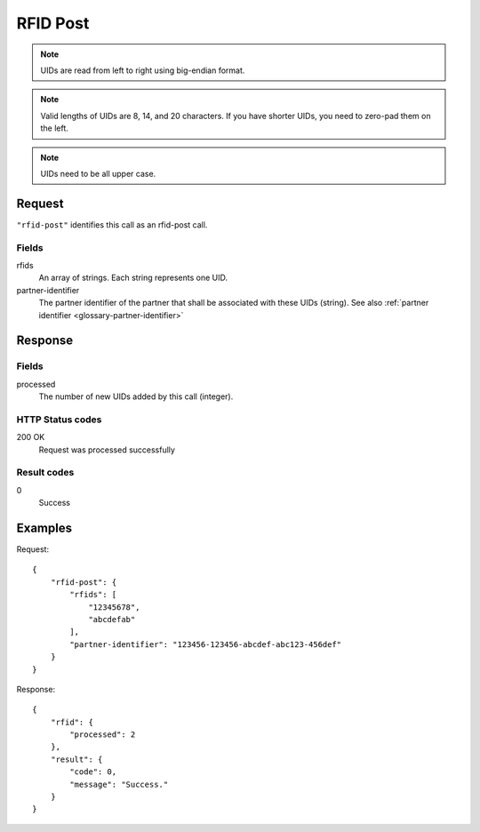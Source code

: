 .. highlight:: js

.. _calls-rfidpost-docs:

RFID Post
=========

.. note:: UIDs are read from left to right using big-endian format.

.. note:: Valid lengths of UIDs are 8, 14, and 20 characters.
          If you have shorter UIDs, you need to zero-pad them on the left.

.. note:: UIDs need to be all upper case.

Request
-------

``"rfid-post"`` identifies this call as an rfid-post call.

Fields
~~~~~~

rfids
    An array of strings. Each string represents one UID.
partner-identifier
    The partner identifier of the partner that shall be associated with these UIDs (string).
    See also :ref:`partner identifier <glossary-partner-identifier>`

Response
--------

Fields
~~~~~~

processed
    The number of new UIDs added by this call (integer).

HTTP Status codes
~~~~~~~~~~~~~~~~~

200 OK
    Request was processed successfully

Result codes
~~~~~~~~~~~~

0
    Success

Examples
--------

Request::

    {
        "rfid-post": {
            "rfids": [
                "12345678",
                "abcdefab"
            ],
            "partner-identifier": "123456-123456-abcdef-abc123-456def"
        }
    }

Response::

    {
        "rfid": {
            "processed": 2
        },
        "result": {
            "code": 0,
            "message": "Success."
        }
    }
